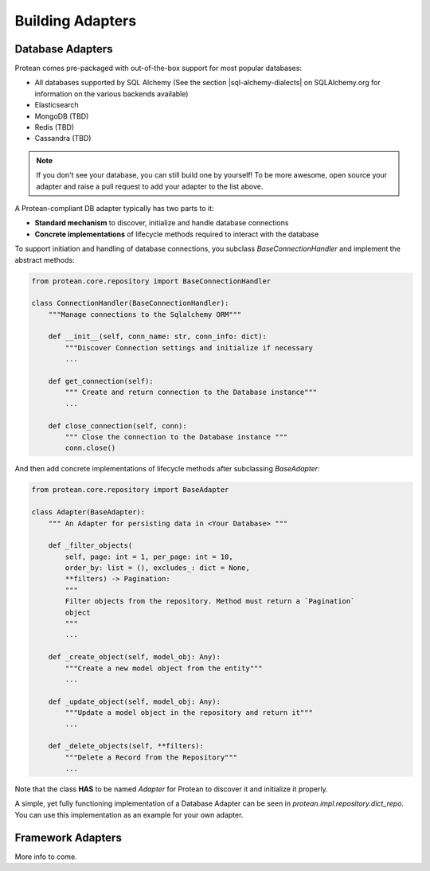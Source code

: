 .. _community-adapters:

Building Adapters
=================

Database Adapters
-----------------

Protean comes pre-packaged with out-of-the-box support for most popular databases:

* All databases supported by SQL Alchemy (See the section |sql-alchemy-dialects| on SQLAlchemy.org for information on the various backends available)
* Elasticsearch
* MongoDB (TBD)
* Redis (TBD)
* Cassandra (TBD)

.. note:: If you don't see your database, you can still build one by yourself! To be more awesome, open source your adapter and raise a pull request to add your adapter to the list above.

A Protean-compliant DB adapter typically has two parts to it:

* **Standard mechanism** to discover, initialize and handle database connections
* **Concrete implementations** of lifecycle methods required to interact with the database

To support initiation and handling of database connections, you subclass `BaseConnectionHandler` and implement the abstract methods:

.. code-block:: python

    from protean.core.repository import BaseConnectionHandler

    class ConnectionHandler(BaseConnectionHandler):
        """Manage connections to the Sqlalchemy ORM"""

        def __init__(self, conn_name: str, conn_info: dict):
            """Discover Connection settings and initialize if necessary
            ...

        def get_connection(self):
            """ Create and return connection to the Database instance"""
            ...

        def close_connection(self, conn):
            """ Close the connection to the Database instance """
            conn.close()

And then add concrete implementations of lifecycle methods after subclassing `BaseAdapter`:

.. code-block:: python

    from protean.core.repository import BaseAdapter

    class Adapter(BaseAdapter):
        """ An Adapter for persisting data in <Your Database> """

        def _filter_objects(
            self, page: int = 1, per_page: int = 10,
            order_by: list = (), excludes_: dict = None,
            **filters) -> Pagination:
            """
            Filter objects from the repository. Method must return a `Pagination`
            object
            """
            ...

        def _create_object(self, model_obj: Any):
            """Create a new model object from the entity"""
            ...

        def _update_object(self, model_obj: Any):
            """Update a model object in the repository and return it"""
            ...

        def _delete_objects(self, **filters):
            """Delete a Record from the Repository"""
            ...

Note that the class **HAS** to be named `Adapter` for Protean to discover it and initialize it properly.

A simple, yet fully functioning implementation of a Database Adapter can be seen in `protean.impl.repository.dict_repo`. You can use this implementation as an example for your own adapter.

Framework Adapters
------------------

More info to come.

.. |sql-alchemy-dialects| raw:: html

    <a href="https://docs.sqlalchemy.org/en/latest/dialects/index.html" target="_blank">Dialects</a>
